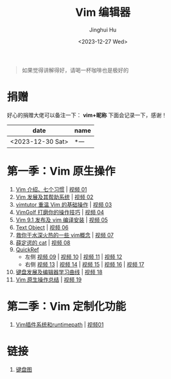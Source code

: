 #+TITLE: Vim 编辑器
#+AUTHOR: Jinghui Hu
#+EMAIL: hujinghui@buaa.edu.cn
#+DATE: <2023-12-27 Wed>
#+STARTUP: overview num indent

#+BEGIN_QUOTE
如果觉得讲解得好，请喝一杯咖啡也是极好的
#+END_QUOTE

[[file:images/pay.jpg]]

* 捐赠
好心的捐赠大佬可以备注一下： *vim+昵称*
下面会记录一下，感谢！

| date             | name |
|------------------+------|
| <2023-12-30 Sat> | *一   |

* 第一季：Vim 原生操作
1. [[file:season1/e01.org][Vim 介绍、七个习惯]] | [[https://www.bilibili.com/video/BV1YN4y147DX][视频 01]]
2. [[file:season1/e02.org][Vim 发展及其帮助系统]] | [[https://www.bilibili.com/video/BV1va4y167jA/][视频 02]]
3. [[file:season1/e03.org][vimtutor 重温 Vim 的基础操作]] | [[https://www.bilibili.com/video/BV1gG411r71o/][视频 03]]
4. [[file:season1/e04.org][VimGolf 打磨你的操作技巧]] | [[https://www.bilibili.com/video/BV1Dw411g7ny/][视频 04]]
5. [[file:season1/e05.org][Vim 9.1 发布及 vim 编译安装]] | [[https://www.bilibili.com/video/BV1iK411s7ud/][视频 05]]
6. [[file:season1/e06.org][Text Object]] | [[https://www.bilibili.com/video/BV1ba4y127Kh/][视频 06]]
7. [[file:season1/e07.org][救你于水深火热的一些 vim概念]] | [[https://www.bilibili.com/video/BV1St4y1d74u/][视频 07]]
8. [[file:season1/e08.org][薛定谔的 cat]] | [[https://www.bilibili.com/video/BV1Rc411t7z3/][视频 08]]
9. [[file:season1/e09.org][QuickRef]]
   - 左侧 [[https://www.bilibili.com/video/BV1ic411t7RY/][视频 09]] | [[https://www.bilibili.com/video/BV1pi4y1B7MN/][视频 10]] | [[https://www.bilibili.com/video/BV1C5411i7xC/][视频 11]] | [[https://www.bilibili.com/video/BV1PK411i7DB/][视频 12]]
   - 右侧 [[https://www.bilibili.com/video/BV1sQ4y157Fp/][视频 13]] | [[https://www.bilibili.com/video/BV1he411H7L6/][视频 14]] | [[https://www.bilibili.com/video/BV1PQ4y1L7C6/][视频 15]] | [[https://www.bilibili.com/video/BV1994y1T79K/][视频 16]] | [[https://www.bilibili.com/video/BV1xe411178x/][视频 17]]
10. [[file:slides/s1e01-learn-keyboards.pdf][键盘发展及编辑器学习曲线]] | [[https://www.bilibili.com/video/BV1YK4y1B7NW/][视频 18]]
11. [[file:slides/s1e02-vim-summary.pdf][Vim 原生操作总结]] | [[https://www.bilibili.com/video/BV1aV411Q7bz/][视频 19]]

* 第二季：Vim 定制化功能
1. [[file:slides/s2e01-intro.pdf][Vim插件系统和runtimepath]] | [[https://www.bilibili.com/video/BV19Z421J7VR/][视频01]]


* 链接
1. [[http://www.viemu.com/a_vi_vim_graphical_cheat_sheet_tutorial.html][键盘图]]

